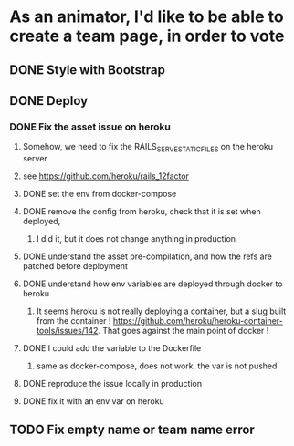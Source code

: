 * As an animator, I'd like to be able to create a team page, in order to vote
** DONE Style with Bootstrap
** DONE Deploy
*** DONE Fix the asset issue on heroku
**** Somehow, we need to fix the RAILS_SERVE_STATIC_FILES on the heroku server
**** see https://github.com/heroku/rails_12factor
**** DONE set the env from docker-compose
**** DONE remove the config from heroku, check that it is set when deployed,
***** I did it, but it does not change anything in production
**** DONE understand the asset pre-compilation, and how the refs are patched before deployment
**** DONE understand how env variables are deployed through docker to heroku
***** It seems heroku is not really deploying a container, but a slug built from the container ! https://github.com/heroku/heroku-container-tools/issues/142. That goes against the main point of docker !
**** DONE I could add the variable to the Dockerfile
***** same as docker-compose, does not work, the var is not pushed
**** DONE reproduce the issue locally in production
**** DONE fix it with an env var on heroku
** TODO Fix empty name or team name error
